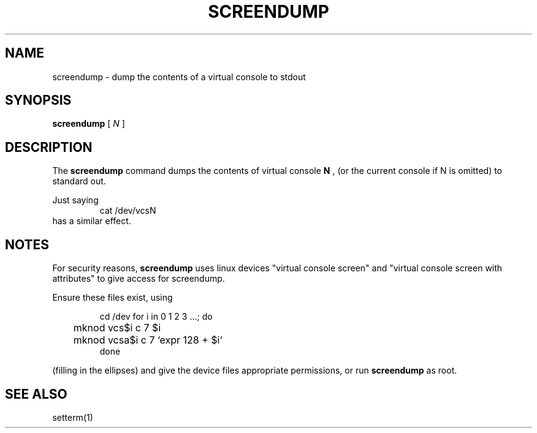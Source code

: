 .TH SCREENDUMP 1 "2002-02-24" "" "Linux Console"

.SH NAME
screendump \- dump the contents of a virtual console to stdout

.SH SYNOPSIS
.B screendump 
[
.I N
]

.SH DESCRIPTION
The
.B screendump
command dumps the contents of virtual console 
.B N
, (or the current console if N is omitted)
to standard out.

Just saying
.RS
cat /dev/vcsN
.RE
has a similar effect.

.SH NOTES
For security reasons,
.B screendump
uses linux devices "virtual console screen" and 
"virtual console screen with attributes" to give access for screendump.
.P
Ensure these files exist, using
.LP
.RS
cd /dev
for i in 0 1 2 3 ...; do
.br
	mknod vcs$i c 7 $i
.br
	mknod vcsa$i c 7 `expr 128 + $i`
.br
done
.RE

(filling in the ellipses) and give the device files appropriate
permissions, or run 
.B screendump
as root.

.SH SEE ALSO
setterm(1)

.\" .SH AUTHORS
.\" Andries Brouwer <aeb@cwi.nl>
.\" .br
.\" Manpage by Alastair McKinstry <mckinstry@computer.org>
